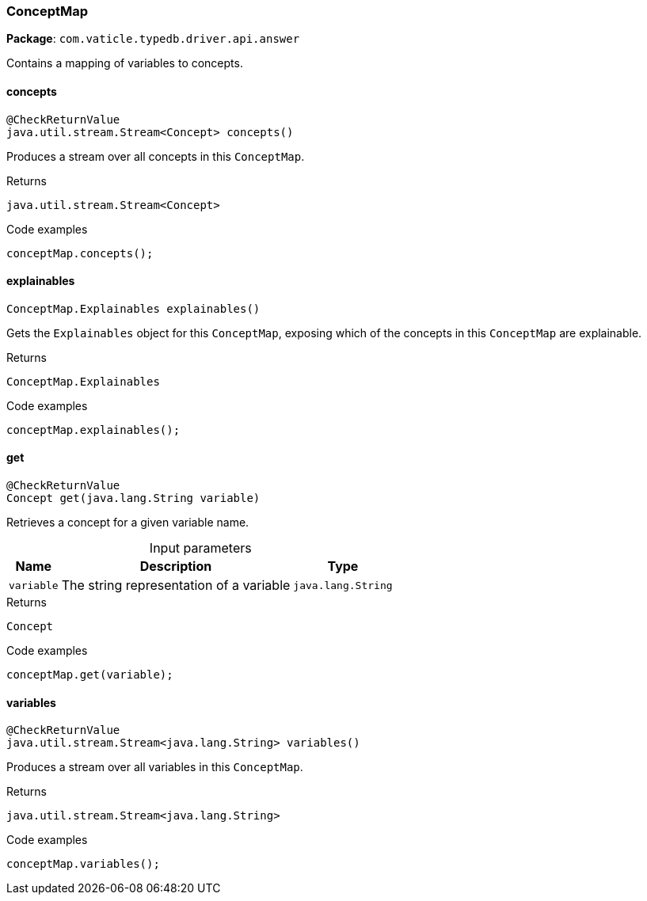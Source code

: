 [#_ConceptMap]
=== ConceptMap

*Package*: `com.vaticle.typedb.driver.api.answer`

Contains a mapping of variables to concepts.

// tag::methods[]
[#_ConceptMap_concepts__]
==== concepts

[source,java]
----
@CheckReturnValue
java.util.stream.Stream<Concept> concepts()
----

Produces a stream over all concepts in this ``ConceptMap``. 


[caption=""]
.Returns
`java.util.stream.Stream<Concept>`

[caption=""]
.Code examples
[source,java]
----
conceptMap.concepts();
----

[#_ConceptMap_explainables__]
==== explainables

[source,java]
----
ConceptMap.Explainables explainables()
----

Gets the ``Explainables`` object for this ``ConceptMap``, exposing which of the concepts in this ``ConceptMap`` are explainable. 


[caption=""]
.Returns
`ConceptMap.Explainables`

[caption=""]
.Code examples
[source,java]
----
conceptMap.explainables();
----

[#_ConceptMap_get__java_lang_String]
==== get

[source,java]
----
@CheckReturnValue
Concept get​(java.lang.String variable)
----

Retrieves a concept for a given variable name. 


[caption=""]
.Input parameters
[cols="~,~,~"]
[options="header"]
|===
|Name |Description |Type
a| `variable` a| The string representation of a variable a| `java.lang.String`
|===

[caption=""]
.Returns
`Concept`

[caption=""]
.Code examples
[source,java]
----
conceptMap.get(variable);
----

[#_ConceptMap_variables__]
==== variables

[source,java]
----
@CheckReturnValue
java.util.stream.Stream<java.lang.String> variables()
----

Produces a stream over all variables in this ``ConceptMap``. 


[caption=""]
.Returns
`java.util.stream.Stream<java.lang.String>`

[caption=""]
.Code examples
[source,java]
----
conceptMap.variables();
----

// end::methods[]

